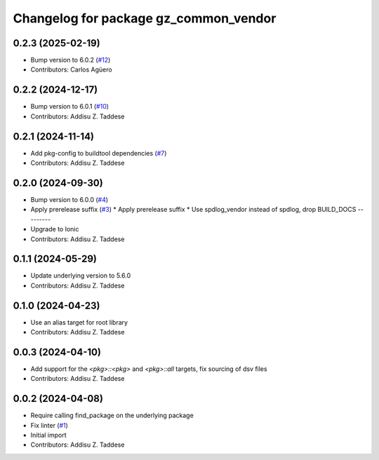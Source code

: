 ^^^^^^^^^^^^^^^^^^^^^^^^^^^^^^^^^^^^^^
Changelog for package gz_common_vendor
^^^^^^^^^^^^^^^^^^^^^^^^^^^^^^^^^^^^^^

0.2.3 (2025-02-19)
------------------
* Bump version to 6.0.2 (`#12 <https://github.com/gazebo-release/gz_common_vendor/issues/12>`_)
* Contributors: Carlos Agüero

0.2.2 (2024-12-17)
------------------
* Bump version to 6.0.1 (`#10 <https://github.com/gazebo-release/gz_common_vendor/issues/10>`_)
* Contributors: Addisu Z. Taddese

0.2.1 (2024-11-14)
------------------
* Add pkg-config to buildtool dependencies (`#7 <https://github.com/gazebo-release/gz_common_vendor/issues/7>`_)
* Contributors: Addisu Z. Taddese

0.2.0 (2024-09-30)
------------------
* Bump version to 6.0.0 (`#4 <https://github.com/gazebo-release/gz_common_vendor/issues/4>`_)
* Apply prerelease suffix (`#3 <https://github.com/gazebo-release/gz_common_vendor/issues/3>`_)
  * Apply prerelease suffix
  * Use spdlog_vendor instead of spdlog, drop BUILD_DOCS
  ---------
* Upgrade to Ionic
* Contributors: Addisu Z. Taddese

0.1.1 (2024-05-29)
------------------
* Update underlying version to 5.6.0
* Contributors: Addisu Z. Taddese

0.1.0 (2024-04-23)
------------------
* Use an alias target for root library
* Contributors: Addisu Z. Taddese

0.0.3 (2024-04-10)
------------------
* Add support for the `<pkg>::<pkg>` and `<pkg>::all` targets, fix sourcing of dsv files
* Contributors: Addisu Z. Taddese

0.0.2 (2024-04-08)
------------------
* Require calling find_package on the underlying package
* Fix linter (`#1 <https://github.com/gazebo-release/gz_common_vendor/issues/1>`_)
* Initial import
* Contributors: Addisu Z. Taddese

